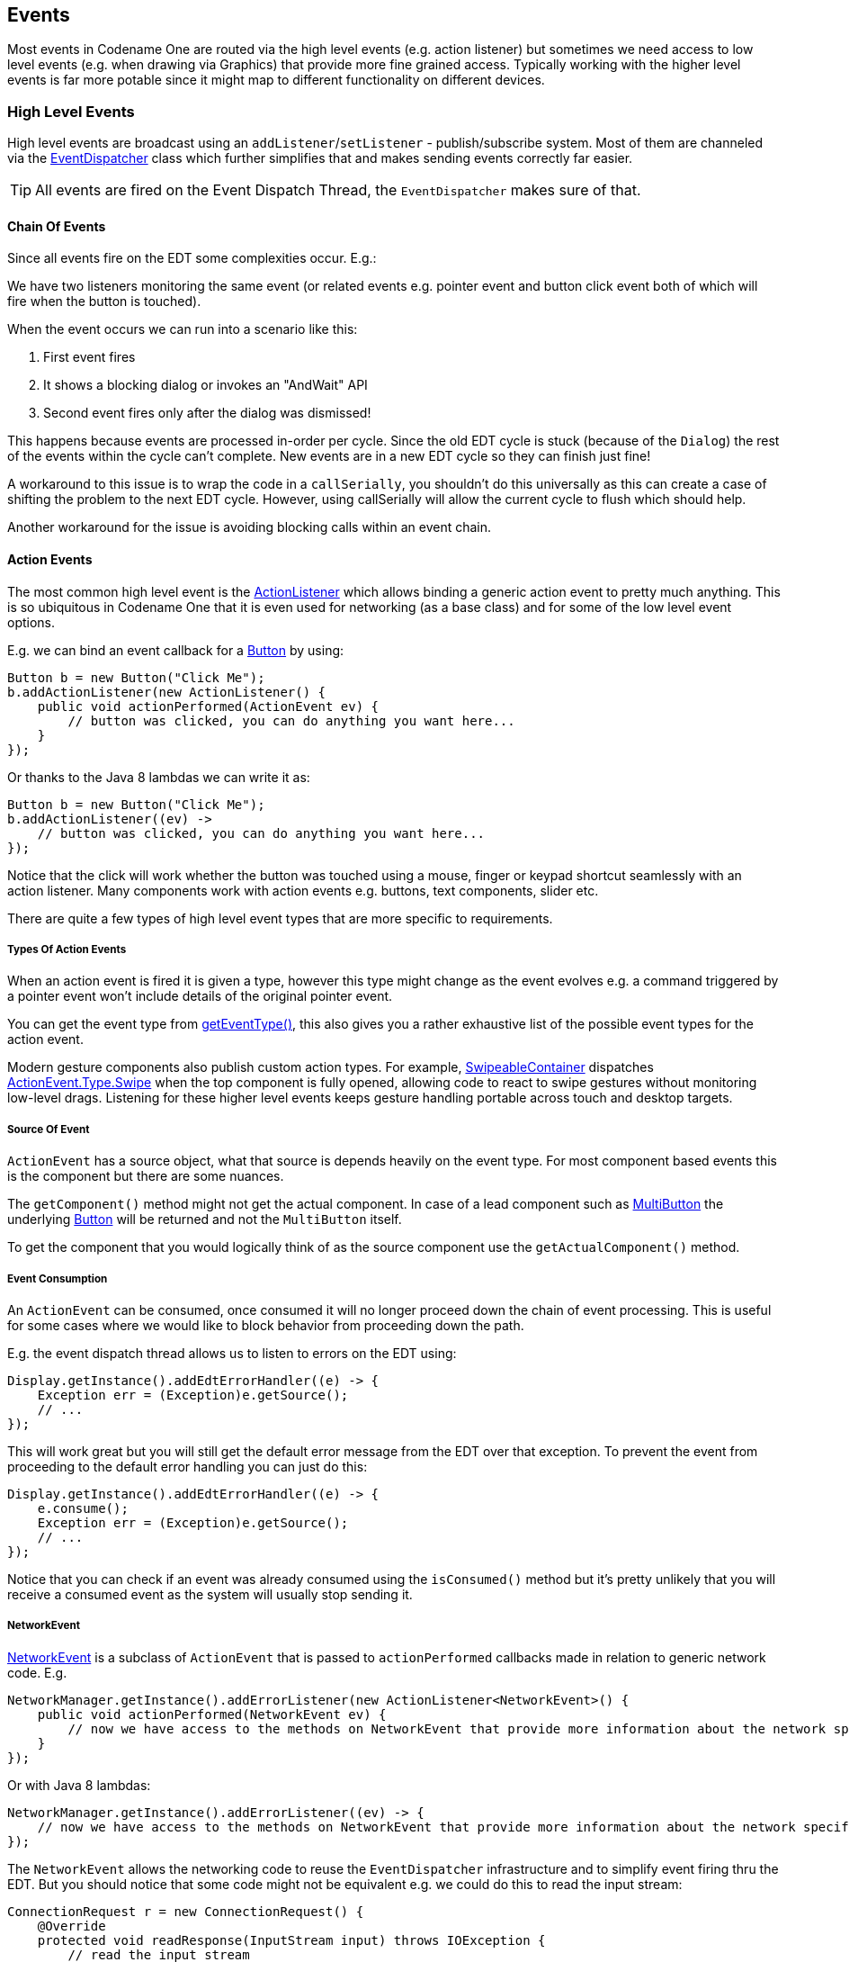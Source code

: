 == Events

[[events-top-level-section,Events Section]]
Most events in Codename One are routed via the high level events (e.g. action listener) but sometimes we need
access to low level events (e.g. when drawing via Graphics) that provide more fine grained access.  Typically
working with the higher level events is far more potable since it might map to different functionality on different devices.

=== High Level Events

High level events are broadcast using an `addListener`/`setListener` - publish/subscribe system. Most of them are channeled via the https://www.codenameone.com/javadoc/com/codename1/ui/util/EventDispatcher.html[EventDispatcher] class which further simplifies that and makes sending events correctly far easier.

TIP: All events are fired on the Event Dispatch Thread, the `EventDispatcher` makes sure of that.

==== Chain Of Events

Since all events fire on the EDT some complexities occur. E.g.:

We have two listeners monitoring the same event (or related events e.g. pointer event and button click event both of which will fire when the button is touched).

When the event occurs we can run into a scenario like this:

. First event fires
. It shows a blocking dialog or invokes an "AndWait" API
. Second event fires only after the dialog was dismissed!

This happens because events are processed in-order per cycle. Since the old EDT cycle is stuck (because of the `Dialog`) the rest of the events within the cycle can't complete. New events are in a new EDT cycle so they can finish just fine!

A workaround to this issue is to wrap the code in a `callSerially`, you shouldn't do this universally as this can create a case of shifting the problem to the next EDT cycle. However, using callSerially will allow the current cycle to flush which should help.

Another workaround for the issue is avoiding blocking calls within an event chain.

==== Action Events

The most common high level event is the https://www.codenameone.com/javadoc/com/codename1/ui/events/ActionListener.html[ActionListener] which allows binding a generic action event to pretty much anything. This is so ubiquitous in Codename One that it is even used for networking (as a base class) and for some of the low level event options.

E.g. we can bind an event callback for a https://www.codenameone.com/javadoc/com/codename1/ui/Button.html[Button] by using:

[source,java]
----
Button b = new Button("Click Me");
b.addActionListener(new ActionListener() {
    public void actionPerformed(ActionEvent ev) {
        // button was clicked, you can do anything you want here...
    }
});
----

Or thanks to the Java 8 lambdas we can write it as:

[source,java]
----
Button b = new Button("Click Me");
b.addActionListener((ev) ->
    // button was clicked, you can do anything you want here...
});
----

Notice that the click will work whether the button was touched using a mouse, finger or keypad shortcut seamlessly with an action listener. Many components work with action events e.g. buttons, text components, slider etc.

There are quite a few types of high level event types that are more specific to requirements.

===== Types Of Action Events

When an action event is fired it is given a type, however this type might change as the event evolves e.g. a command triggered by a pointer event won't include details of the original pointer event.

You can get the event type from https://www.codenameone.com/javadoc/com/codename1/ui/events/ActionEvent.html#getEventType--[getEventType()], this also gives you a rather exhaustive list of the possible event types for the action event.

Modern gesture components also publish custom action types. For example, https://www.codenameone.com/javadoc/com/codename1/ui/SwipeableContainer.html[SwipeableContainer] dispatches https://www.codenameone.com/javadoc/com/codename1/ui/events/ActionEvent.Type.html#Swipe-[ActionEvent.Type.Swipe] when the top component is fully opened, allowing code to react to swipe gestures without monitoring low-level drags. Listening for these higher level events keeps gesture handling portable across touch and desktop targets.

===== Source Of Event

`ActionEvent` has a source object, what that source is depends heavily on the event type. For most component based events this is the component but there are some nuances.

The `getComponent()` method might not get the actual component.
In case of a lead component such as https://www.codenameone.com/javadoc/com/codename1/components/MultiButton.html[MultiButton] the underlying https://www.codenameone.com/javadoc/com/codename1/ui/Button.html[Button] will be returned and not the `MultiButton` itself.

To get the component that you would logically think of as the source component use the `getActualComponent()` method.

===== Event Consumption

An `ActionEvent` can be consumed, once consumed it will no longer proceed down the chain of event processing. This is useful for some cases where we would like to block behavior from proceeding down the path.

E.g. the event dispatch thread allows us to listen to errors on the EDT using:

[source,java]
----
Display.getInstance().addEdtErrorHandler((e) -> {
    Exception err = (Exception)e.getSource();
    // ...
});
----

This will work great but you will still get the default error message from the EDT over that exception. To prevent the event from proceeding to the default error handling you can just do this:


[source,java]
----
Display.getInstance().addEdtErrorHandler((e) -> {
    e.consume();
    Exception err = (Exception)e.getSource();
    // ...
});
----

Notice that you can check if an event was already consumed using the `isConsumed()` method but it's pretty unlikely that you will receive a consumed event as the system will usually stop sending it.

===== NetworkEvent

https://www.codenameone.com/javadoc/com/codename1/io/NetworkEvent.html[NetworkEvent] is a subclass of `ActionEvent` that is passed to `actionPerformed` callbacks made in relation to generic network code. E.g.

[source,java]
----
NetworkManager.getInstance().addErrorListener(new ActionListener<NetworkEvent>() {
    public void actionPerformed(NetworkEvent ev) {
        // now we have access to the methods on NetworkEvent that provide more information about the network specific flags
    }
});
----

Or with Java 8 lambdas:

[source,java]
----
NetworkManager.getInstance().addErrorListener((ev) -> {
    // now we have access to the methods on NetworkEvent that provide more information about the network specific flags
});
----

The `NetworkEvent` allows the networking code to reuse the `EventDispatcher` infrastructure and to simplify event firing thru the EDT. But you should notice that some code might not be equivalent e.g. we could do this to read the input stream:

[source,java]
----
ConnectionRequest r = new ConnectionRequest() {
    @Override
    protected void readResponse(InputStream input) throws IOException {
        // read the input stream
    }
};
----

or we can do something similar using this code:

[source,java]
----
ConnectionRequest r = new ConnectionRequest();
r.addResponseListener((e) -> {
    byte[] data = (byte[])e.getMetaData();
    // work with the byte data
});
----

These seem very similar but they have one important distinction. The latter code is invoked on the EDT, so if `data` is big it might slow down processing significantly. The `ConnectionRequest` is invoked on the network thread and so can process any amount of data without slowing down the UI significantly.

===== MessageEvent And The Cross-Platform Message Bus

Bridging to native code often means passing messages between Codename One Java and platform specific code.  The cross-platform message bus provides a high level abstraction for that by letting you post messages to the native layer and subscribe for messages that originate there.  Use https://www.codenameone.com/javadoc/com/codename1/ui/Display.html#postMessage-com.codename1.ui.events.MessageEvent-[Display.postMessage()] to send an https://www.codenameone.com/javadoc/com/codename1/ui/events/MessageEvent.html[MessageEvent] to the platform, and https://www.codenameone.com/javadoc/com/codename1/ui/Display.html#addMessageListener-com.codename1.ui.events.ActionListener-[Display.addMessageListener()] to receive events that arrive from native code, JavaScript bridges, or background services.  Message events include helpers like `isPromptForAudioRecorder()`, `isPromptForAudioPlayer()`, and `getPromptPromise()` that allow you to hook into permission prompts emitted by the JavaScript port so custom UI can respond to platform requests while keeping the event dispatch on the EDT.  This API complements `NetworkEvent` by covering native-to-Java messaging without requiring direct low level callbacks.

==== DataChangeListener

The https://www.codenameone.com/javadoc/com/codename1/ui/events/DataChangedListener.html[DataChangedListener] is used in several places to indicate that the underlying model data has changed:

* https://www.codenameone.com/javadoc/com/codename1/ui/TextField.html[TextField] - the text field provides an action listener but that only "fires" when the data input is complete. `DataChangeListener`
fires with every key entered and thus allows functionality such as "auto complete" and is indeed used internally
in the Codename One AutoCompleteTextField.

* https://www.codenameone.com/javadoc/com/codename1/ui/table/TableModel.html[TableModel] & https://www.codenameone.com/javadoc/com/codename1/ui/list/ListModel.html[ListModel] - the model for the https://www.codenameone.com/javadoc/com/codename1/ui/table/Table.html[Table] class notifies the view that its content has changed via this
event, thus allowing the UI to refresh properly.

// HTML_ONLY_START
There is a very exhaustive example of search that is implemented using the `DataChangedListener` in the https://www.codenameone.com/manual/components.html#Advanced-search-code[Toolbar section].
// HTML_ONLY_END
////
//PDF_ONLY
There is a very exhaustive example of search that is implemented using the `DataChangedListener` in the <<Advanced-search-code,Toolbar section>>.
////

==== FocusListener

The focus listener allows us to track the currently "selected" or focused component. It's not as useful as it used to be in feature phones.

You can bind a focus listener to the `Component` itself and receive an event when it gained focus, or you can bind the listener to the `Form` and receive events for every focus change event within the hierarchy.

==== ScrollListener

https://www.codenameone.com/javadoc/com/codename1/ui/events/ScrollListener.html[ScrollListener] allows tracking scroll events so UI elements can be adapted if necessary.

Normally scrolling is seamless and this event isn't necessary, however if developers wish to "shrink" or "fade" an element on scrolling this interface can be used to achieve that. Notice that you should bind the scroll listener to the actual scrollable component and not to an arbitrary component.

E.g. in this code from the `Flickr` demo the https://www.codenameone.com/javadoc/com/codename1/ui/Toolbar.html[Toolbar] is faded based on scroll position:

[source,java]
----
public class CustomToolbar extends Toolbar implements ScrollListener {
    private int alpha;

    public CustomToolbar() {
    }

    public void paintComponentBackground(Graphics g) {
        int a = g.getAlpha();
        g.setAlpha(alpha);
        super.paintComponentBackground(g);
        g.setAlpha(a);
    }

    public void scrollChanged(int scrollX, int scrollY, int oldscrollX, int oldscrollY) {
        alpha = scrollY;
        alpha = Math.max(alpha, 0);
        alpha = Math.min(alpha, 255);
    }
}
----

// HTML_ONLY_START
NOTE: There is a better way of implementing this exact effect using title animations https://www.codenameone.com/manual/components.html#title-animations-section[illustrated here].
// HTML_ONLY_END
////
//PDF_ONLY
NOTE: There is a better way of implementing this exact effect using title animations <<title-animations-section,illustrated here>>.
////

==== SelectionListener

The https://www.codenameone.com/javadoc/com/codename1/ui/events/SelectionListener.html[SelectionListener] event is mostly used to broadcast list model selection changes to the list view. Since list supports the `ActionListener` event callback its usually the better option since it's more coarse grained.

`SelectionListener` gets fired too often for events and that might result in a performance penalty. When running on non-touch devices list selection could be changed with the keypad and only a specific fire button click would fire the action event, for those cases `SelectionListener` made a lot of sense. However, in touch devices this API isn't as useful.

==== StyleListener

https://www.codenameone.com/javadoc/com/codename1/ui/events/StyleListener.html[StyleListener] allows components to track changes to the style objects. E.g. if the developer does something like:

[source,java]
----
cmp.getUnselectedStyle().setFgColor(0xffffff);
----

This will trigger a style event that will eventually lead to the component being repainted. This is quite important
for the component class but not a very important event for general user code. It is recommended that developers don't bind a style listener.

==== Component State Change Events

Component instances now publish lifecycle hooks that fire when they become initialized on a form and when they are removed. You can subscribe with https://www.codenameone.com/javadoc/com/codename1/ui/Component.html#addStateChangeListener-com.codename1.ui.events.ActionListener-[Component.addStateChangeListener()] to receive https://www.codenameone.com/javadoc/com/codename1/ui/events/ComponentStateChangeEvent.html[ComponentStateChangeEvent] instances that indicate whether the component is transitioning to the initialized state. This is especially useful for running setup or teardown logic alongside focus, scroll, and selection listeners.

==== Event Dispatcher

When creating your own components and objects you sometimes want to broadcast your own events, for that
purpose Codename One has the https://www.codenameone.com/javadoc/com/codename1/ui/util/EventDispatcher.html[EventDispatcher] class which saves a lot of coding effort in this regard.
E.g. if you wish to provide an https://www.codenameone.com/javadoc/com/codename1/ui/events/ActionListener.html[ActionListener] event for components you can just add this to your class:

[source,java]
----
private final EventDispatcher listeners = new EventDispatcher();

public void addActionListener(ActionListener a) {
    listeners.addListener(a);
}
public void removeActionListener(ActionListener a) {
    listeners.removeListener(a);
}
----

Then when you need to broadcast the event just use:

[source,java]
----
private void fireEvent(ActionEvent ev) {
    listeners.fireActionEvent(ev);
}
----


=== Low Level Events

Low level events map to "system" events directly. Touch events are considered low level since they might expose platform specific nuances to your code.

E.g. one platform might send a very large number of events during drag while another might send only a few. Normally the high level event handling hides those complexities but some of them trickle down into the low level event handling.

TIP: Codename One tries to hide some of the complexities from the low level events as well. However, due to the nature of the event types it's a more challenging task.

Low level events can be bound in one of 3 ways:

* Use one of the add listener methods in https://www.codenameone.com/javadoc/com/codename1/ui/Form.html[Form] e.g. `addPointerPressedListener`.

* Override one of the event callbacks on `Form`

* Override one of the event callbacks on a https://www.codenameone.com/javadoc/com/codename1/ui/Component.html[Component].

TIP: When you override event callbacks on a `Component` the `Component` in question must be focusable and have focus at that point. This can be an advantage for some use cases as it will save you the need of handling unrelated events.

Each of those has advantages and disadvantages, specifically:

* 'Form' based events and callbacks deliver pointer events in the 'Form' coordinate space.
* 'Component' based events require focus
* 'Form' based events can block existing functionality from proceeding thru the event chain e.g. you can avoid calling super in a form event and thus block other events from happening (e.g. block a listener or component event from triggering).

.Event type map
[cols="4*"]
|===
|   |Listener     |Override Form  |Override Component
|Coordinate System
|Form
|Form
|Component

|Block current functionality
|Yes, just avoid super
|Partially (event consume)
|No
|===

==== Low Level Event Types

There are two basic types of low level events: Key and Pointer.

IMPORTANT: Key events are only relevant to physical keys and will not trigger on virtual keyboard keys, to track those use a https://www.codenameone.com/javadoc/com/codename1/ui/TextField.html[TextField] with a `DataChangeListener` as mentioned above.

The pointer events (touch events) can be intercepted by overriding one or more of these methods in `Component` or `Form`. Notice that unless you want to block functionality you should probably invoke `super` when overriding:

[source,java]
----
public void pointerDragged(int[] x, int[] y)
public void pointerDragged(final int x, final int y)
public void pointerPressed(int[] x, int[] y)
public void pointerPressed(int x, int y)
public void pointerReleased(int[] x, int[] y)
public void pointerReleased(int x, int y)
public void pointerHover(int[] x, int[] y)
public void pointerHoverPressed(int[] x, int[] y)
public void pointerHoverReleased(int[] x, int[] y)
public void longPointerPress(int x, int y)
public void keyPressed(int keyCode)
public void keyReleased(int keyCode)
public void keyRepeated(int keyCode)
----

Notice that most pointer events have a version that accepts an array as an argument, this allows for multi-touch event handling by sending all the currently touched coordinates. Desktop and pen-enabled devices can also trigger hover events without a press. To respond to those you can override the `pointerHover*` callbacks on `Form` or `Component`, which are invoked before a button receives focus or a drag begins on those platforms.

While you can override `longPointerPress`, there is usually no need. The dedicated https://www.codenameone.com/javadoc/com/codename1/ui/Component.html#addLongPressListener-com.codename1.ui.events.ActionListener-[Component.addLongPressListener()] helper wires long press detection into an action listener so you can keep gesture logic in the high-level API.

Drag and drop lifecycles also expose a completion hook. When `Component.addDragFinishedListener()` is registered it receives https://www.codenameone.com/javadoc/com/codename1/ui/events/ActionEvent.Type.html#DragFinished-[ActionEvent.Type.DragFinished] once the framework has completed its cleanup, allowing you to reset state or trigger follow-up actions that should only occur after the drag image is hidden.

==== Drag Event Sanitation

Drag events are quite difficult to handle properly across devices. Some devices send a ridiculous number of events for even the lightest touch while others send too little. It seems like too many drag events wouldn't be a problem, however if we drag over a button then it might disable the buttons action event (since this might be the user trying to scroll).

Drag sensitivity is really about the component being dragged which is why we have the method `getDragRegionStatus` that allows us to "hint" to the drag API whether we are interested in drag events or not and if so in which directional bias.

E.g. if our component is a painting app where we are trying to draw using drag gestures we would use code such as:

[source,java]
----
public class MyComponent extends Component {
    protected int getDragRegionStatus(int x, int y) {
        return DRAG_REGION_LIKELY_DRAG_XY;
    }
}
----

This indicates that we want all drag events on both AXIS to be sent as soon as possible. Notice that this doesn't completely disable event sanitation.

=== BrowserNavigationCallback

The https://www.codenameone.com/javadoc/com/codename1/ui/events/BrowserNavigationCallback.html[BrowserNavigationCallback] isn't quite an "event" but there is no real "proper" classification for it.

IMPORTANT: The callback method of this interface is invoked off the EDT! You must **NEVER** block this method and must not access UI or Codename One sensitive elements in this method!

The browser navigation callback is invoked directly from the native web component as it navigates to a new page. Because of that it is invoked on the native OS thread and gives us a unique opportunity to handle the navigation ourselves as we see fit. That is why it MUST be invoked on the native thread, since the native browser is pending on our response to that method, spanning an invokeAndBlock/callSerially would be to slow and would bog down the browser.

You can use the browser navigation callback to change the UI or even to invoke Java code from JavaScript code e.g.:

[source,java]
----
bc.setBrowserNavigationCallback((url) -> {
    if(url.startsWith("http://click")) {
        Display.getInstance().callSerially(() -> bc.execute("fnc('<p>You clicked!</p>')"));
        return false;
    }
    return true;
});
----

